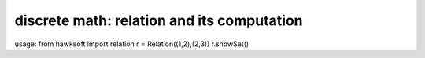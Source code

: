 discrete math: relation and its computation
===========================================

usage: from hawksoft import relation r = Relation((1,2),(2,3))
r.showSet()
